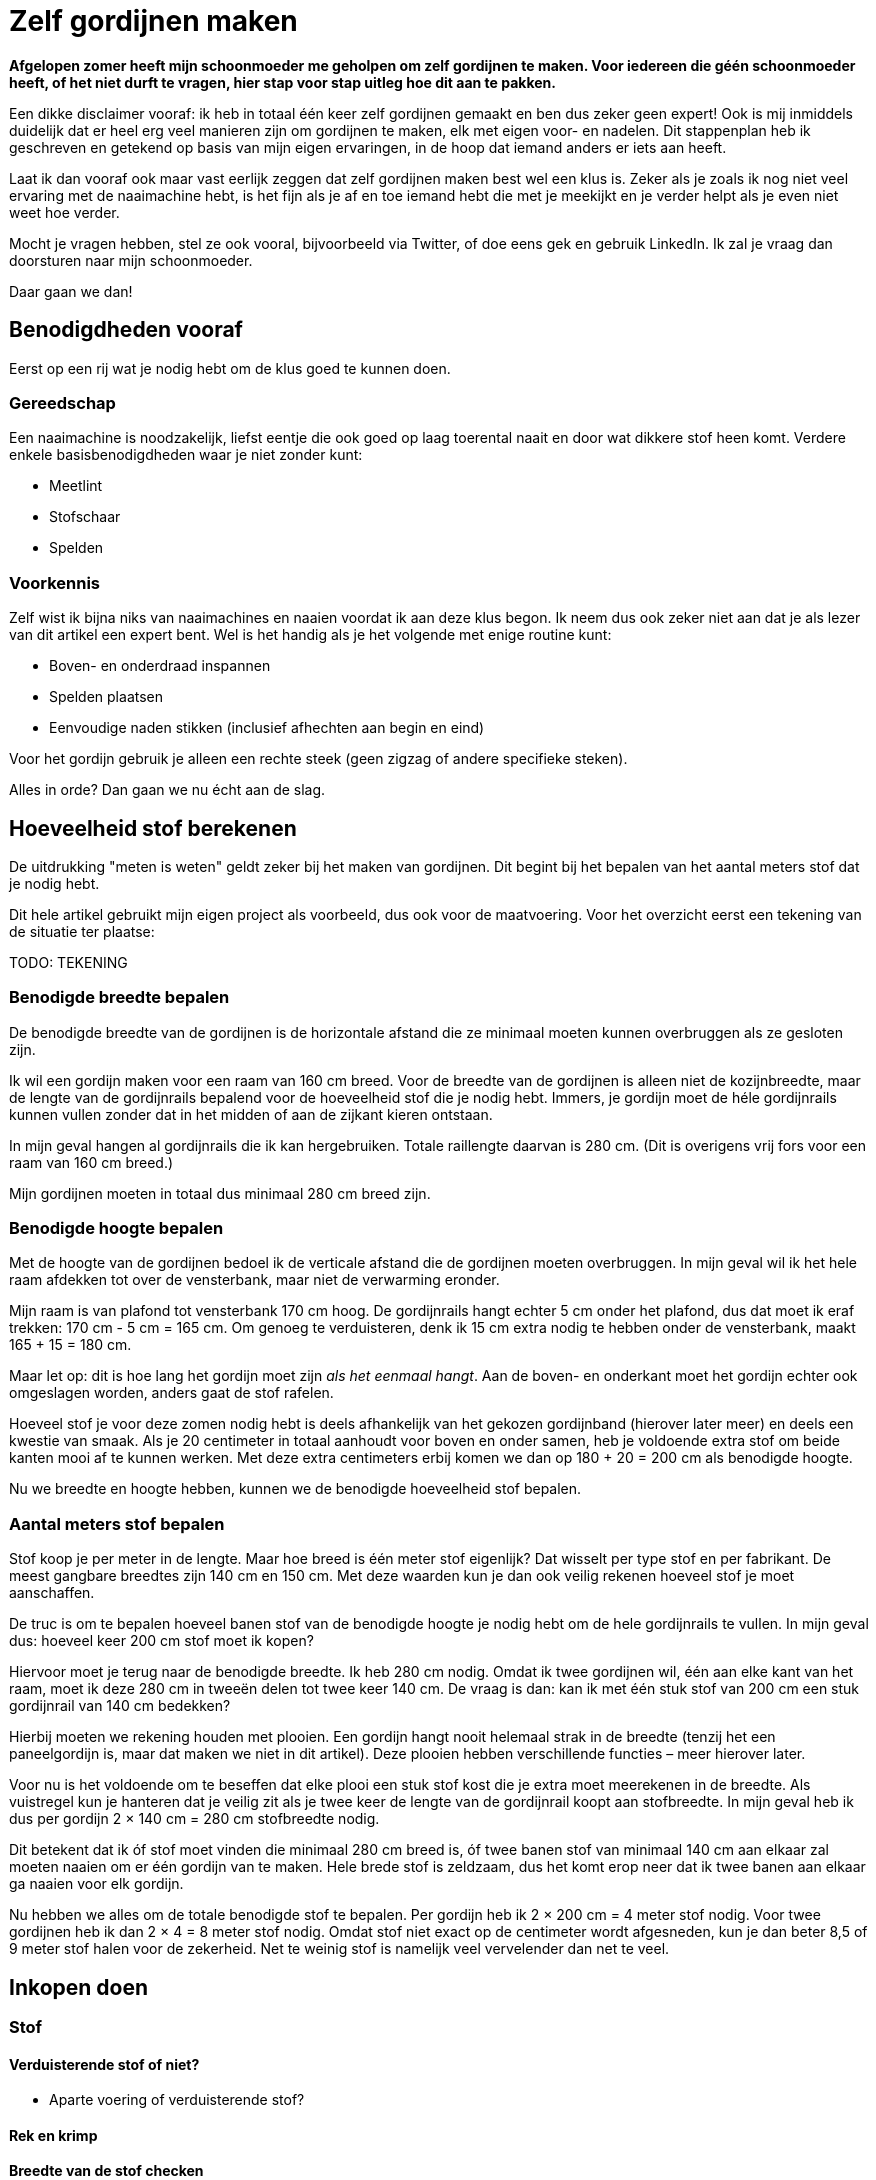 = Zelf gordijnen maken

*Afgelopen zomer heeft mijn schoonmoeder me geholpen om zelf gordijnen
te maken. Voor iedereen die géén schoonmoeder heeft, of het niet durft
te vragen, hier stap voor stap uitleg hoe dit aan te pakken.*

Een dikke disclaimer vooraf: ik heb in totaal één keer zelf gordijnen
gemaakt en ben dus zeker geen expert! Ook is mij inmiddels duidelijk dat
er heel erg veel manieren zijn om gordijnen te maken, elk met eigen
voor- en nadelen. Dit stappenplan heb ik geschreven en getekend op basis
van mijn eigen ervaringen, in de hoop dat iemand anders er iets aan
heeft.

Laat ik dan vooraf ook maar vast eerlijk zeggen dat zelf gordijnen maken
best wel een klus is. Zeker als je zoals ik nog niet veel ervaring met
de naaimachine hebt, is het fijn als je af en toe iemand hebt die met je
meekijkt en je verder helpt als je even niet weet hoe verder.

Mocht je vragen hebben, stel ze ook vooral, bijvoorbeeld via Twitter, of
doe eens gek en gebruik LinkedIn. Ik zal je vraag dan doorsturen naar
mijn schoonmoeder.

Daar gaan we dan!

== Benodigdheden vooraf

Eerst op een rij wat je nodig hebt om de klus goed te kunnen doen.

=== Gereedschap

Een naaimachine is noodzakelijk, liefst eentje die ook goed op laag
toerental naait en door wat dikkere stof heen komt. Verdere enkele
basisbenodigdheden waar je niet zonder kunt:

* Meetlint
* Stofschaar
* Spelden

=== Voorkennis

Zelf wist ik bijna niks van naaimachines en naaien voordat ik aan deze
klus begon. Ik neem dus ook zeker niet aan dat je als lezer van dit
artikel een expert bent. Wel is het handig als je het volgende met enige
routine kunt:

* Boven- en onderdraad inspannen
* Spelden plaatsen
* Eenvoudige naden stikken (inclusief afhechten aan begin en eind)

Voor het gordijn gebruik je alleen een rechte steek (geen zigzag of
andere specifieke steken).

Alles in orde? Dan gaan we nu écht aan de slag.

== Hoeveelheid stof berekenen

De uitdrukking "meten is weten" geldt zeker bij het maken van
gordijnen. Dit begint bij het bepalen van het aantal meters stof dat je
nodig hebt.

Dit hele artikel gebruikt mijn eigen project als voorbeeld, dus ook voor
de maatvoering. Voor het overzicht eerst een tekening van de situatie
ter plaatse:

TODO: TEKENING

=== Benodigde breedte bepalen

De benodigde breedte van de gordijnen is de horizontale afstand die ze
minimaal moeten kunnen overbruggen als ze gesloten zijn.

Ik wil een gordijn maken voor een raam van 160 cm breed. Voor de breedte
van de gordijnen is alleen niet de kozijnbreedte, maar de lengte van de
gordijnrails bepalend voor de hoeveelheid stof die je nodig hebt.
Immers, je gordijn moet de héle gordijnrails kunnen vullen zonder dat in
het midden of aan de zijkant kieren ontstaan.

In mijn geval hangen al gordijnrails die ik kan hergebruiken. Totale
raillengte daarvan is 280 cm. (Dit is overigens vrij fors voor een raam
van 160 cm breed.)

Mijn gordijnen moeten in totaal dus minimaal 280 cm breed zijn.

=== Benodigde hoogte bepalen

Met de hoogte van de gordijnen bedoel ik de verticale afstand die de
gordijnen moeten overbruggen. In mijn geval wil ik het hele raam
afdekken tot over de vensterbank, maar niet de verwarming eronder.

Mijn raam is van plafond tot vensterbank 170 cm hoog. De gordijnrails
hangt echter 5 cm onder het plafond, dus dat moet ik eraf trekken: 170
cm - 5 cm = 165 cm. Om genoeg te verduisteren, denk ik 15 cm extra nodig
te hebben onder de vensterbank, maakt 165 + 15 = 180 cm.

Maar let op: dit is hoe lang het gordijn moet zijn _als het eenmaal
hangt_. Aan de boven- en onderkant moet het gordijn echter ook
omgeslagen worden, anders gaat de stof rafelen.

Hoeveel stof je voor deze zomen nodig hebt is deels afhankelijk van het
gekozen gordijnband (hierover later meer) en deels een kwestie van
smaak. Als je 20 centimeter in totaal aanhoudt voor boven en onder
samen, heb je voldoende extra stof om beide kanten mooi af te kunnen
werken. Met deze extra centimeters erbij komen we dan op 180 + 20 = 200
cm als benodigde hoogte.

Nu we breedte en hoogte hebben, kunnen we de benodigde hoeveelheid stof
bepalen.

=== Aantal meters stof bepalen

Stof koop je per meter in de lengte. Maar hoe breed is één meter stof
eigenlijk? Dat wisselt per type stof en per fabrikant. De meest gangbare
breedtes zijn 140 cm en 150 cm. Met deze waarden kun je dan ook veilig
rekenen hoeveel stof je moet aanschaffen.

De truc is om te bepalen hoeveel banen stof van de benodigde hoogte je
nodig hebt om de hele gordijnrails te vullen. In mijn geval dus: hoeveel
keer 200 cm stof moet ik kopen?

Hiervoor moet je terug naar de benodigde breedte. Ik heb 280 cm nodig.
Omdat ik twee gordijnen wil, één aan elke kant van het raam, moet ik
deze 280 cm in tweeën delen tot twee keer 140 cm. De vraag is dan: kan
ik met één stuk stof van 200 cm een stuk gordijnrail van 140 cm
bedekken?

Hierbij moeten we rekening houden met plooien. Een gordijn hangt nooit
helemaal strak in de breedte (tenzij het een paneelgordijn is, maar dat
maken we niet in dit artikel). Deze plooien hebben verschillende
functies – meer hierover later.

Voor nu is het voldoende om te beseffen dat elke plooi een stuk stof
kost die je extra moet meerekenen in de breedte. Als vuistregel kun je
hanteren dat je veilig zit als je twee keer de lengte van de gordijnrail
koopt aan stofbreedte. In mijn geval heb ik dus per gordijn 2 × 140 cm =
280 cm stofbreedte nodig.

Dit betekent dat ik óf stof moet vinden die minimaal 280 cm breed is, óf
twee banen stof van minimaal 140 cm aan elkaar zal moeten naaien om er
één gordijn van te maken. Hele brede stof is zeldzaam, dus het komt erop
neer dat ik twee banen aan elkaar ga naaien voor elk gordijn.

Nu hebben we alles om de totale benodigde stof te bepalen. Per gordijn
heb ik 2 × 200 cm = 4 meter stof nodig. Voor twee gordijnen heb ik dan 2
× 4 = 8 meter stof nodig. Omdat stof niet exact op de centimeter wordt
afgesneden, kun je dan beter 8,5 of 9 meter stof halen voor de
zekerheid. Net te weinig stof is namelijk veel vervelender dan net te
veel.

== Inkopen doen

=== Stof

==== Verduisterende stof of niet?

* Aparte voering of verduisterende stof?

==== Rek en krimp

==== Breedte van de stof checken

=== Garen

Geschikt machinegaren is uiteraard ook noodzakelijk. Let hierbij dat je
een kleur kiest die past bij de kleur van de gordijnen. Afhankelijk van
je stof, kan het zijn dat je een andere kleur nodig hebt voor de
achterkant (en in de onderspoel in de machine).

=== Gordijnband en -haken

Koop gordijnband en -haken die bij elkaar passen én bij de gekozen
gordijnrails en -runners. Lees ook de latere sectie ``Plooien'' voor
informatie over hoeveel gordijnhaken je nodig hebt.

Vraag bij twijfel advies bij een fourniturenzaak. Neem dan vooral ook
wat gordijnstof en een gordijnrunner mee (het oog waar de haak in moet).
Het kan ook helpen om foto’s van de gehele gordijnrail bij de hand te
hebben.

== Stof op maat knippen

* Knip in banen van gelijke lengte
* Bij stof met een herhalend patroon: zorg dat elke baan op dezelfde
plek in het patroon begint. Dit oogt rustiger en werkt makkelijker
later.

== Banen aan elkaar naaien

* Leg naden tegen elkaar aan
* Naai niet in de zelfkanten, maar iets er voorbij
* Bij herhalend patroon: let op dat patroon horizontaal gelijk doorloopt
* Afspelden langs de naad
* Afstikken

== Zijkanten afwerken

* Vouw de zelfkanten dubbel om
* Afspelden
* Afstikken op enkele mm van de binnenrand

== Onderkanten afwerken

* Bepaal hoeveel cm je hebt als je rekening houdt met zoom zo dik als
gordijnband aan bovenkant
* Bepaal gewenste breedte van de zoom
* Vouw dubbel om en speld af
* Afstikken

== Voering klaarmaken

Als je zoals ik een apart stuk stof als voering hebt, dien je deze stof
ook eerst klaar te maken volgens dezelfde stappen als hierboven:

* Stof op maat knippen (maar 10-20 cm korter dan de gordijnstof, omdat
de voering niet onder het gordijn uit moet komen)
* Banen aan elkaar naaien
* Zijkanten afwerken
* Onderkanten afwerken

== Voering en gordijnstof aan elkaar maken

* Bepaal de benodigde zoombreedte: breedte gordijnband plus nog 1-2 cm
* Leg de gordijnstof en voering met de mooie kanten tegen elkaar aan
* Speld af op breedte gordijnband
* Afstikken

== Gordijnband bevestigen

* Klap de voering over de gordijnstof heen naar de achterkant
* Leg gordijnband langs de bovenkant tussen voering en gordijnband
* Afspelden
* Afstikken (ook de hoeken om!)

== Plooien maken

Een gordijn heeft plooien. Je hebt gordijnen met enkele en dubbele
plooien. Voor deze gordijnen maken we enkele plooien.

Aan de plooien bevestig je haken, die aan gordijnrunners hangen. Deze
runners glijden over de gordijnrails, zodat het gordijn open en dicht
kan. Zowel qua gordijnrails als qua gordijnband/gordijnhaak/plooi zijn
allerlei variaties mogelijk.

In mijn geval had ik gordijnhaken die direct tussen de stof geprikt
konden worden. Dat is aan de ene kant handig, omdat je dan geen speciaal
gordijnband hoeft te kopen. Dit scheelt iets in de kosten, en het band
is ook wat eenvoudiger te bevestigen aan de gordijnstof.

Dit type gordijnhaken heeft echter ook nadelen. Je moet namelijk alle
plooien individueel in het gordijn naaien. Dit is tijdrovend en heel
precies werk, omdat de plek van de naad ook de hoogte bepaalt waarop je
gordijn hangt. Daarnaast ben je niet meer flexibel met de
plooiafstanden, omdat eenmaal ingenaaide plooien niet zo makkelijk te
verplaatsen zijn.

Tip: laat je bij twijfel vooral adviseren door een fourniturenzaak. Wat
het best bij jouw gordijnen past, hangt onder andere af van het type
stof (hoe dik, zwaar, rekbaar) en type gordijnrail.

Het vervolg van deze sectie gaat uit van individueel in te naaien
plooien.

=== Rekenwerk

* Meet hoe breed je gordijn is. Let op dat er wat centimeters af zijn
gegaan door het omzomen van de zijkanten en het aan elkaar maken van
twee banen stof.
* Bereken hoe lang de helft van je gordijnrail is
* Dit is hoe breed je gordijn _minimaal_ moet zijn nadat je plooien erin
hebt gemaakt. Ga altijd iets ruimer zitten dan dit, dan sluiten je
gordijnen mooi, en blijft dat ook zo als ze onverhoopt iets krimpen na
een wasbeurt.
* Trek lengte gordijnrail van breedte gordijn af. Zoveel centimeter mag
je maximaal aan plooien ``verbruiken'' om genoeg stof over te houden.

Voorbeeld:

* 1 gordijn is 320 cm.
* Helft gordijnrail is 150 cm
* Ik mag dus 320 - 150 = 170 cm aan plooien maken.
* Ik had precies 30 gordijnhaken, betekent 15 per gordijn.
* Als ik maximaal 170 cm aan plooien mag maken, betekent dit maximaal
170 / 15 = 11,3 cm per plooi. Ik heb 11 centimeter aangehouden om aan de
veilige kant te zitten en 155 cm gordijn over te houden.

11 centimer per plooi betekent overigens dat de plooi 11 / 2 = 5,5 cm
uitsteekt, omdat je de stof dubbelvouwt.

Het idee is hierbij om te beginnen en te eindigen met een plooi, omdat
het gordijn dan het mooiste hangt:

* 15 plooien betekent dan dus 14 ruimten tussen de plooien.
* 155 / 14 = 11,1 cm per tussenruimte. Ook hier heb ik voor het gemak 11
cm aangehouden.

Als vuistregel kun je aanhouden dat het mooi oogt als de plooi en de
tussenruimte tussen twee plooien ongeveer evenveel stof bevatten.
Hoeveel plooien je wilt, is ook een kwestie van smaak. Als je zelf
gordijnhaken uitzoekt, heb je natuurlijk de vrijheid om te kiezen
hoeveel plooien je wilt en dus ook hoe groot je ze wilt hebben. Als je
heel graag plooien wilt van 8 cm, dan kun je 320 / 8 = 40 secties van je
gordijn maken als je 160 cm breedte wilt overhouden. Dit betekent dan in
de praktijk 20 plooien en 19 tussenruimten, waarbij je dan steeds enkele
millimeters optelt bij de afstand tussen de plooien om aan begin en eind
mooi uit te komen.

Een waarschuwing voor als je – zoals ik – graag heel precies bent qua
meten. Bedenk dat er altijd wat rek in stof zit, en dat het niet op de
millimeter komt. Ook het vouwen van de plooien ``kost'' wat stof. Meer
hierover in de volgende sectie.

=== Afspelden

* Maak de eerste plooi en speld af
* Meet de eerste tussenruimte
* Maak de tweede plooi en speld af
* etcetera

Tip: meet als je bezig bent met afspelden af en toe hoeveel gordijn je
nog over hebt. Als je op 1/4 bent, check dan of je inderdaad nog
ongeveer 3/4 van de oorspronkelijke stof over hebt (of eigenlijk:
oorspronkelijke stofbreedte - 4x plooibreedte - 3x tussenruimte). Doe
dit ook als je op de helft bent. Zo voorkom je dat je er helemaal aan
het eind achterkomt dat je al je spelden er weer uit mag halen.

Het is verder prima om halverwege wat te gaan corrigeren met afstanden.
Een gordijn hangt in de praktijk nooit helemaal strak. In de praktijk
zie je het daarom echt niet als de tussenruimten halverwege het gordijn
een centimeter minder worden. Mijn voorkeur heeft het om met de
tussenruimten te spelen, omdat verschillen in plooidikte iets
duidelijker zichtbaar zijn als de gordijnen open zijn en naast het raam
hangen.

=== Afstikken

* Houd de gordijnhaak bij de stof om te zien hoe ver je de plooi moet
dichtnaaien. Doe een halve centimeter meer, zodat de haak niet zichtbaar
is boven het gordijn.
* Markeer de positie op het gordijn (met een speld dwars op de eerdere
geplaatste speld, of met een kleine potloodstip)
* Zet de naald in de stof op de plek tot waar de plooi dichtgenaaid moet
worden
* Ga _twee keer_ heen en weer voor extra stevigheid. (Het gewicht van
het gordijn hangt aan deze naden!)
* Hecht aan het eind af zoals normaal
* Steek de gordijnhaak tussen de stof om te checken of de afstand goed
is.
* Corrigeer waar nodig.
* Verwijder de speld(en) en de haak.
* Ga verder met de volgende plooi.

Omdat je bij elke plooi twee keer heen en weer gaat voor extra
versteviging, ga je onvermijdelijk een keer te ver terug, of net niet
ver genoeg. Tot enkele millimeters ga je hier niet iets van zien. Werk
op lage snelheid voor extra precisie.

== Het eindresultaat

Gesteld dat de gordijnrails al netjes hangenlink:#footnote-1[1], is dit
de simpelste stap. Een kwestie van de gordijnhaken aan de stof
bevestigen en daarna de gordijnen aan de runners.

Hoera, je bent klaar!

1: Het bevestigen van gordijnrails valt buiten de scope van dit artikel
— het leek me al lang zat :)
